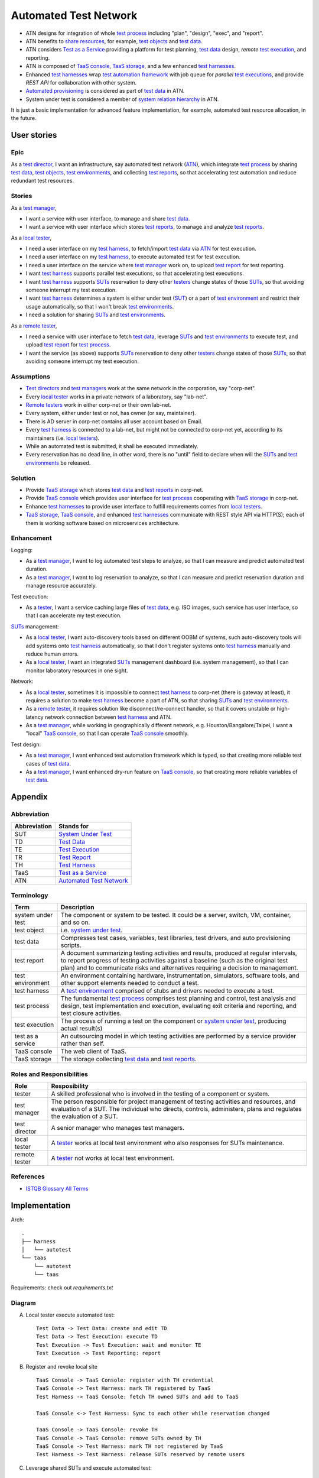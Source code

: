 ======================
Automated Test Network
======================

-   ATN designs for integration of whole `test process`_
    including "plan", "design", "exec", and "report".

-   ATN benefits to `share resources`_, for example, `test objects`_ and `test data`_.

-   ATN considers `Test as a Service`_ providing a platform for test planning,
    `test data`_ design, *remote* `test execution`_, and reporting.

-   ATN is composed of `TaaS console`_, `TaaS storage`_, and a few enhanced `test harnesses`_.

-   Enhanced `test harnesses`_ wrap `test automation framework`_ with job queue
    for *parallel* `test executions`_, and provide *REST API* for collaboration with other system.

-   `Automated provisioning`_ is considered as part of `test data`_ in ATN.

-   System under test is considered a member of `system relation hierarchy`_ in ATN.

It is just a basic implementation for advanced feature implementation,
for example, automated test resource allocation, in the future.

.. _share resources:
.. _test automation framework:
.. _automated provisioning:
.. _system relation hierarchy:
.. _test executions: `test execution`_


User stories
============

Epic
----

As a `test director`_,
I want an infrastructure, say automated test network (`ATN`_), which integrate `test process`_ by
sharing `test data`_, `test objects`_, `test environments`_, and collecting `test reports`_,
so that accelerating test automation and reduce redundant test resources.

Stories
-------

As a `test manager`_,

-   I want a service with user interface, to manage and share `test data`_.
-   I want a service with user interface which stores `test reports`_, to manage and analyze `test reports`_.

As a `local tester`_,

-   I need a user interface on my `test harness`_, to fetch/import `test data`_ via `ATN`_ for test execution.
-   I need a user interface on my `test harness`_, to execute automated test for test execution.
-   I need a user interface on the service where `test manager`_ work on, to upload `test report`_ for test reporting.
-   I want `test harness`_ supports parallel test executions, so that accelerating test executions.
-   I want `test harness`_ supports `SUTs`_ reservation to deny other `testers`_ change states of those `SUTs`_,
    so that avoiding someone interrupt my test execution.
-   I want `test harness`_ determines a system is either under test (`SUT`_) or a part of `test environment`_
    and restrict their usage automatically, so that I won't break `test environments`_.
-   I need a solution for sharing `SUTs`_ and `test environments`_.

As a `remote tester`_,

-   I need a service with user interface to fetch `test data`_, leverage `SUTs`_ and `test environments`_ to execute test,
    and upload `test report`_ for `test process`_.
-   I want the service (as above) supports `SUTs`_ reservation to deny other `testers`_ change states of those `SUTs`_,
    so that avoiding someone interrupt my test execution.

Assumptions
-----------

-   `Test directors`_ and `test managers`_ work at the same network in the corporation, say "corp-net".
-   Every `local tester`_ works in a private network of a laboratory, say "lab-net".
-   `Remote testers`_ work in either corp-net or their own lab-net.
-   Every system, either under test or not, has owner (or say, maintainer).
-   There is AD server in corp-net contains all user account based on Email.
-   Every `test harness`_ is connected to a lab-net, but might not be connected to corp-net yet, according to its maintainers (i.e. `local testers`_).
-   While an automated test is submitted, it shall be executed immediately.
-   Every reservation has no dead line, in other word, there is no "until" field to declare when will the `SUTs`_ and `test environments`_ be released.

Solution
--------

-   Provide `TaaS storage`_ which stores `test data`_ and `test reports`_ in corp-net.
-   Provide `TaaS console`_ which provides user interface for `test process`_ cooperating with `TaaS storage`_ in corp-net.
-   Enhance `test harnesses`_ to provide user interface to fulfill requirements comes from `local testers`_.
-   `TaaS storage`_, `TaaS console`_, and enhanced `test harnesses`_ communicate with REST style API via HTTP(S); each of them is working software based on microservices architecture.

Enhancement
-----------

Logging:

-   As a `test manager`_, I want to log automated test steps to analyze, so that I can measure and predict automated test duration.
-   As a `test manager`_, I want to log reservation to analyze, so that I can measure and predict reservation duration and manage resource accurately.

Test execution:

-   As a `tester`_, I want a service caching large files of `test data`_, e.g. ISO images, such service has user interface, so that I can accelerate my test execution.

`SUTs`_ management:

-   As a `local tester`_, I want auto-discovery tools based on different OOBM of systems, such auto-discovery tools will add systems onto `test harness`_ automatically, so that I don't register systems onto `test harness`_ manually and reduce human errors.
-   As a `local tester`_, I want an integrated `SUTs`_ management dashboard (i.e. system management), so that I can monitor laboratory resources in one sight.

Network:

-   As a `local tester`_, sometimes it is impossible to connect `test harness`_ to corp-net (there is gateway at least), it requires a solution to make `test harness`_ become a part of ATN, so that sharing `SUTs`_ and `test environments`_.
-   As a `remote tester`_, it requires solution like disconnect/re-connect handler, so that it covers unstable or high-latency network connection between `test harness`_ and ATN.
-   As a `test manager`_, while working in geographically different network, e.g. Houston/Bangalore/Taipei, I want a "local" `TaaS console`_, so that I can operate `TaaS console`_ smoothly.

Test design:

-   As a `test manager`_, I want enhanced test automation framework which is typed, so that creating more reliable test cases of `test data`_.
-   As a `test manager`_, I want enhanced dry-run feature on `TaaS console`_, so that creating more reliable variables of `test data`_.


Appendix
========

Abbreviation
------------

+--------------+---------------------------+
| Abbreviation | Stands for                |
+==============+===========================+
| _`SUT`       | `System Under Test`_      |
+--------------+---------------------------+
| _`TD`        | `Test Data`_              |
+--------------+---------------------------+
| _`TE`        | `Test Execution`_         |
+--------------+---------------------------+
| _`TR`        | `Test Report`_            |
+--------------+---------------------------+
| _`TH`        | `Test Harness`_           |
+--------------+---------------------------+
| _`TaaS`      | `Test as a Service`_      |
+--------------+---------------------------+
| _`ATN`       | `Automated Test Network`_ |
+--------------+---------------------------+

.. _SUTs: SUT_


Terminology
-----------

+----------------------+----------------------------------------------------------------+
| Term                 | Description                                                    |
+======================+================================================================+
| _`system under test` | The component or system to be tested. It could be a server,    |
|                      | switch, VM, container, and so on.                              |
+----------------------+----------------------------------------------------------------+
| _`test object`       | i.e. `system under test`_.                                     |
+----------------------+----------------------------------------------------------------+
| _`test data`         | Compresses test cases, variables, test libraries,              |
|                      | test drivers, and auto provisioning scripts.                   |
+----------------------+----------------------------------------------------------------+
| _`test report`       | A document summarizing testing activities and results,         |
|                      | produced at regular intervals, to report progress of           |
|                      | testing activities against a baseline (such as the             |
|                      | original test plan) and to communicate risks and               |
|                      | alternatives requiring a decision to management.               |
+----------------------+----------------------------------------------------------------+
| _`test environment`  | An environment containing hardware, instrumentation,           |
|                      | simulators, software tools, and other support elements         |
|                      | needed to conduct a test.                                      |
+----------------------+----------------------------------------------------------------+
| _`test harness`      | A `test environment`_ comprised of stubs and drivers needed to |
|                      | execute a test.                                                |
+----------------------+----------------------------------------------------------------+
| _`test process`      | The fundamental `test process`_ comprises test planning and    |
|                      | control, test analysis and design, test implementation and     |
|                      | execution, evaluating exit criteria and reporting, and test    |
|                      | closure activities.                                            |
+----------------------+----------------------------------------------------------------+
| _`test execution`    | The process of running a test on the component or              |
|                      | `system under test`_, producing actual result(s)               |
+----------------------+----------------------------------------------------------------+
| _`test as a service` | An outsourcing model in which testing activities are           |
|                      | performed by a service provider rather than self.              |
+----------------------+----------------------------------------------------------------+
| _`TaaS console`      | The web client of TaaS.                                        |
+----------------------+----------------------------------------------------------------+
| _`TaaS storage`      | The storage collecting `test data`_ and `test reports`_.       |
+----------------------+----------------------------------------------------------------+

.. _test objects: `test object`_
.. _test reports: `test report`_
.. _test environments: `test environment`_
.. _test harnesses: `test harness`_

Roles and Responsibilities
--------------------------

+------------------+------------------------------------------------------------+
| Role             | Resposibility                                              |
+==================+============================================================+
| _`tester`        | A skilled professional who is involved in the testing of   |
|                  | a component or system.                                     |
+------------------+------------------------------------------------------------+
| _`test manager`  | The person responsible for project management of           |
|                  | testing activities and resources, and evaluation of a SUT. |
|                  | The individual who directs, controls, administers, plans   |
|                  | and regulates the evaluation of a SUT.                     |
+------------------+------------------------------------------------------------+
| _`test director` | A senior manager who manages test managers.                |
+------------------+------------------------------------------------------------+
| _`local tester`  | A `tester`_ works at local test environment who also       |
|                  | responses for SUTs maintenance.                            |
+------------------+------------------------------------------------------------+
| _`remote tester` | A `tester`_ not works at local test environment.           |
+------------------+------------------------------------------------------------+

.. _testers: tester_
.. _test directors: `test director`_
.. _test managers: `test manager`_
.. _local testers: `local tester`_
.. _remote testers: `remote tester`_

References
----------

-   `ISTQB Glossary All Terms`_

.. _ISTQB Glossary All Terms:
    https://www.istqb.org/downloads/send/20-istqb-glossary/186-glossary-all-terms.html


Implementation
==============

Arch::

    .
    ├── harness
    │   └── autotest
    └── taas
        └── autotest
        └── taas

Requirements: check out `requirements.txt`

Diagram
-------

A.  Local tester execute automated test::

        Test Data -> Test Data: create and edit TD
        Test Data -> Test Execution: execute TD
        Test Execution -> Test Execution: wait and monitor TE
        Test Execution -> Test Reporting: report

B.  Register and revoke local site ::

        TaaS Console -> TaaS Console: register with TH credential
        TaaS Console -> Test Harness: mark TH registered by TaaS
        Test Harness -> TaaS Console: fetch TH owned SUTs and add to TaaS

        TaaS Console <-> Test Harness: Sync to each other while reservation changed

        TaaS Console -> TaaS Console: revoke TH
        TaaS Console -> TaaS Console: remove SUTs owned by TH
        TaaS Console -> Test Harness: mark TH not registered by TaaS
        Test Harness -> Test Harness: release SUTs reserved by remote users

C.  Leverage shared SUTs and execute automated test::

        TaaS Console -> TaaS Console: create and edit TD
        TaaS Console -> TaaS Console: execute TD
        TaaS Console -> Test Harness: submit TE

        TaaS Console <-> Test Harness: wait and monitor TE

        Test Harness -> Test Harness: report
        Test Harness -> TaaS Console: upload report to TaaS


D.  Setup SUT:

    i.  SUT has OOBM
    #.  connecting OOBM onto test network
    #.  TH automatic discover OOBM
    #.  TH register the OOBM as SUT with default "maintained by" and "reserved by"
    #.  maintainer release SUT and then remote user reserve SUT
    #.  create automated provisioning script from test data
    #.  execute automated provisioning script and update SUTs information
